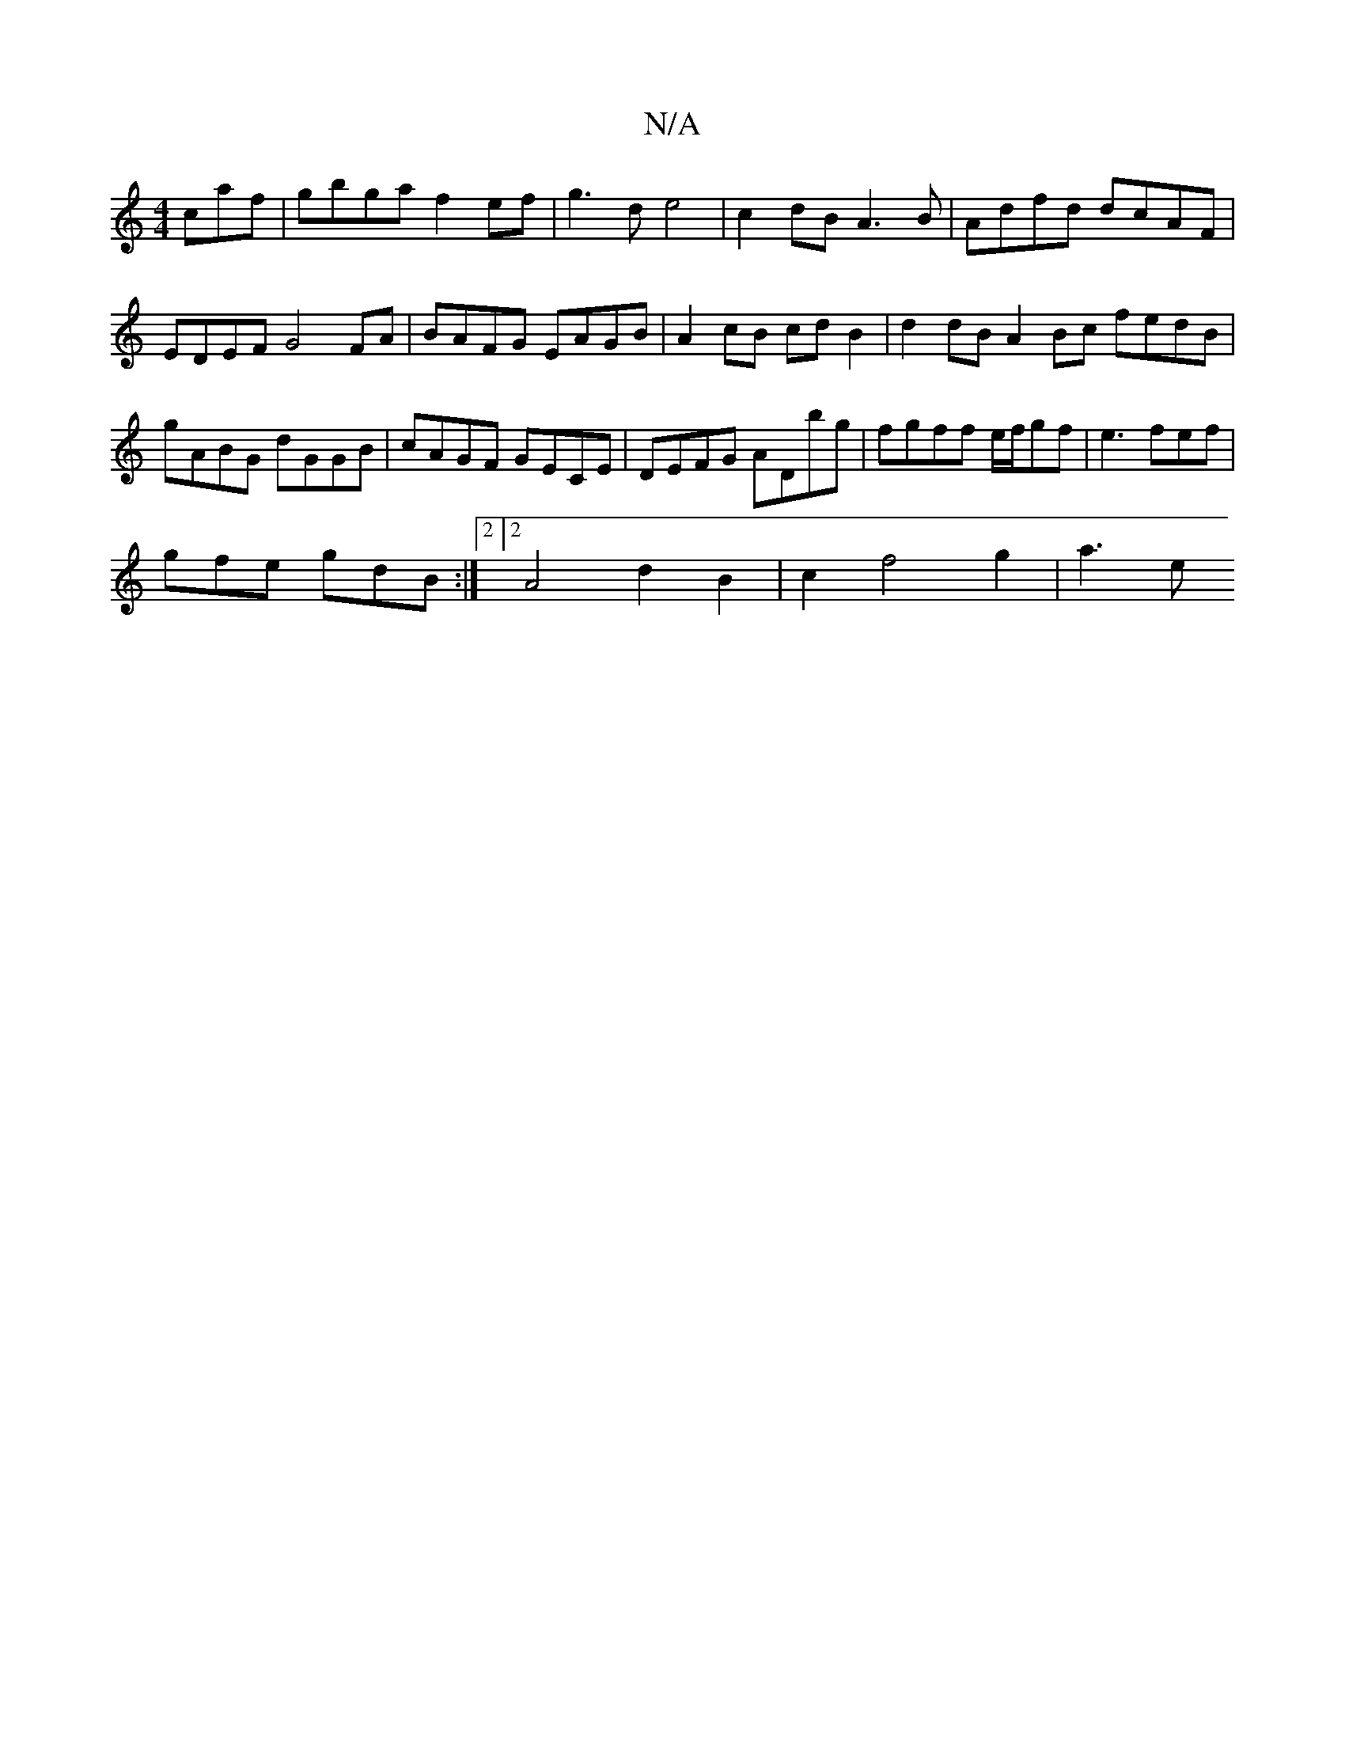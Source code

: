 X:1
T:N/A
M:4/4
R:N/A
K:Cmajor
caf|gbga f2 ef-|g3d e4|c2 dB A3B | Adfd dcAF | EDEF G4 FA | BAFG EAGB | A2 cB cd B2 | d2 dB A2 Bc fedB | gABG dGGB | cAGF GECE | DEFG ADbg | fgff e/f/gf |e3 fef |
gfe gdB :|2[2A4d2 B2|c2 f4 g2 | a3e (